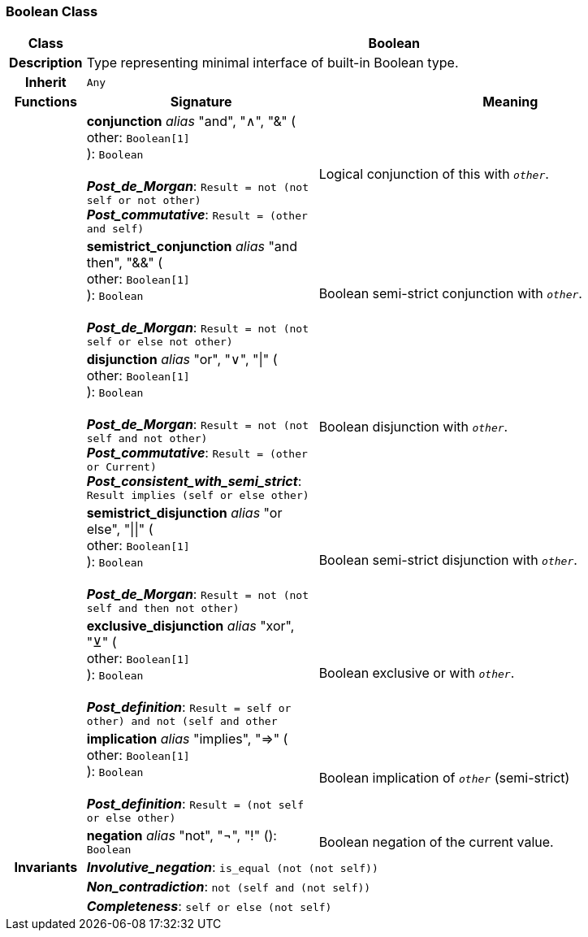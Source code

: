 === Boolean Class

[cols="^1,3,5"]
|===
h|*Class*
2+^h|*Boolean*

h|*Description*
2+a|Type representing minimal interface of built-in Boolean type.

h|*Inherit*
2+|`Any`

h|*Functions*
^h|*Signature*
^h|*Meaning*

h|
|*conjunction* _alias_ "and", "∧", "&" ( +
other: `Boolean[1]` +
): `Boolean` +
 +
*_Post_de_Morgan_*: `Result = not (not self or not other)` +
*_Post_commutative_*: `Result = (other and self)`
a|Logical conjunction of this with `_other_`.

h|
|*semistrict_conjunction* _alias_ "and then", "&&" ( +
other: `Boolean[1]` +
): `Boolean` +
 +
*_Post_de_Morgan_*: `Result = not (not self or else not other)`
a|Boolean semi-strict conjunction with `_other_`.

h|
|*disjunction* _alias_ "or", "∨", "&#124;" ( +
other: `Boolean[1]` +
): `Boolean` +
 +
*_Post_de_Morgan_*: `Result = not (not self and not other)` +
*_Post_commutative_*: `Result = (other or Current)` +
*_Post_consistent_with_semi_strict_*: `Result implies (self or else other)`
a|Boolean disjunction with `_other_`.

h|
|*semistrict_disjunction* _alias_ "or else", "&#124;&#124;" ( +
other: `Boolean[1]` +
): `Boolean` +
 +
*_Post_de_Morgan_*: `Result = not (not self and then not other)`
a|Boolean semi-strict disjunction with `_other_`.

h|
|*exclusive_disjunction* _alias_ "xor", "⊻" ( +
other: `Boolean[1]` +
): `Boolean` +
 +
*_Post_definition_*: `Result = ((self or other) and not (self and other))`
a|Boolean exclusive or with `_other_`.

h|
|*implication* _alias_ "implies", "⇒" ( +
other: `Boolean[1]` +
): `Boolean` +
 +
*_Post_definition_*: `Result = (not self or else other)`
a|Boolean implication of `_other_` (semi-strict)

h|
|*negation* _alias_ "not", "¬", "!" (): `Boolean`
a|Boolean negation of the current value.

h|*Invariants*
2+a|*_Involutive_negation_*: `is_equal (not (not self))`

h|
2+a|*_Non_contradiction_*: `not (self and (not self))`

h|
2+a|*_Completeness_*: `self or else (not self)`
|===
